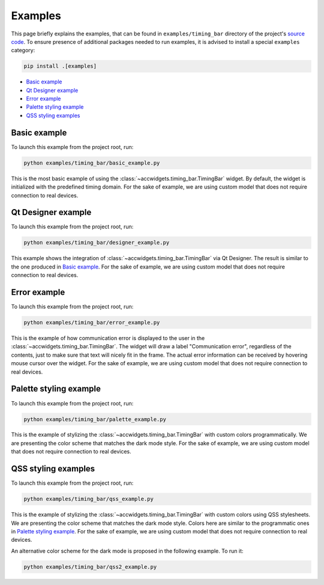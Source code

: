Examples
==========

This page briefly explains the examples, that can be found in ``examples/timing_bar`` directory of the project's
`source code <https://gitlab.cern.ch/acc-co/accsoft/gui/accsoft-gui-pyqt-widgets>`__. To ensure presence of additional
packages needed to run examples, it is advised to install a special ``examples`` category:

.. code-block:: bash

   pip install .[examples]

- `Basic example`_
- `Qt Designer example`_
- `Error example`_
- `Palette styling example`_
- `QSS styling examples`_


Basic example
--------------

To launch this example from the project root, run:

.. code-block:: bash

   python examples/timing_bar/basic_example.py

This is the most basic example of using the :class:`~accwidgets.timing_bar.TimingBar` widget. By default, the widget is
initialized with the predefined timing domain. For the sake of example, we are using custom model that does not require
connection to real devices.

.. image:: ../../img/examples_timingbar_basic.png

.. container:: collapsible-block

   .. container:: collapsible-title

      .. raw:: html

         Show contents of basic_example.py...

   .. literalinclude:: ../../../examples/timing_bar/basic_example.py

.. raw:: html

   <p />


Qt Designer example
-------------------

To launch this example from the project root, run:

.. code-block:: bash

   python examples/timing_bar/designer_example.py


This example shows the integration of :class:`~accwidgets.timing_bar.TimingBar` via Qt Designer. The result is
similar to the one produced in `Basic example`_. For the sake of example, we are using custom model that does not
require connection to real devices.

.. image:: ../../img/examples_timingbar_designer.png

.. container:: collapsible-block

   .. container:: collapsible-title

      .. raw:: html

         Show contents of designer_example.py...

   .. literalinclude:: ../../../examples/timing_bar/designer_example.py

.. raw:: html

   <p />


Error example
-------------

To launch this example from the project root, run:

.. code-block:: bash

   python examples/timing_bar/error_example.py

This is the example of how communication error is displayed to the user in the
:class:`~accwidgets.timing_bar.TimingBar`. The widget will draw a label "Communication error", regardless of the
contents, just to make sure that text will nicely fit in the frame. The actual error information can be received by
hovering mouse cursor over the widget. For the sake of example, we are using custom model that does not require
connection to real devices.

.. image:: ../../img/examples_timingbar_error.png

.. container:: collapsible-block

   .. container:: collapsible-title

      .. raw:: html

         Show contents of error_example.py...

   .. literalinclude:: ../../../examples/timing_bar/error_example.py

.. raw:: html

   <p />

Palette styling example
-----------------------

To launch this example from the project root, run:

.. code-block:: bash

   python examples/timing_bar/palette_example.py

This is the example of stylizing the :class:`~accwidgets.timing_bar.TimingBar` with custom colors programmatically.
We are presenting the color scheme that matches the dark mode style. For the sake of example, we are using custom model
that does not require connection to real devices.

.. image:: ../../img/examples_timingbar_palette.png

.. container:: collapsible-block

   .. container:: collapsible-title

      .. raw:: html

         Show contents of palette_example.py...

   .. literalinclude:: ../../../examples/timing_bar/palette_example.py

.. raw:: html

   <p />

QSS styling examples
--------------------

To launch this example from the project root, run:

.. code-block:: bash

   python examples/timing_bar/qss_example.py

This is the example of stylizing the :class:`~accwidgets.timing_bar.TimingBar` with custom colors using QSS stylesheets.
We are presenting the color scheme that matches the dark mode style. Colors here are similar to the programmatic ones in
`Palette styling example`_. For the sake of example, we are using custom model that does not require connection to
real devices.

.. image:: ../../img/examples_timingbar_qss.png

.. container:: collapsible-block

   .. container:: collapsible-title

      .. raw:: html

         Show contents of qss_example.py...

   .. literalinclude:: ../../../examples/timing_bar/qss_example.py

.. raw:: html

   <p />


An alternative color scheme for the dark mode is proposed in the following example. To run it:

.. code-block:: bash

   python examples/timing_bar/qss2_example.py

.. image:: ../../img/examples_timingbar_qss2.png

.. container:: collapsible-block

   .. container:: collapsible-title

      .. raw:: html

         Show contents of qss2_example.py...

   .. literalinclude:: ../../../examples/timing_bar/qss2_example.py

.. raw:: html

   <p />
